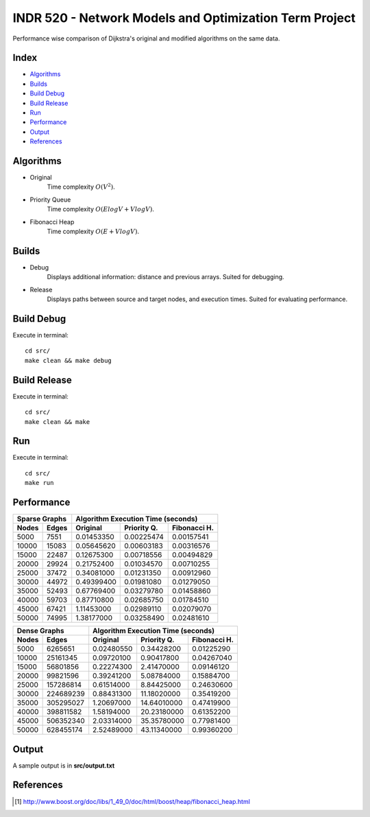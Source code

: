INDR 520 - Network Models and Optimization Term Project
=======================================================

Performance wise comparison of Dijkstra's original and modified algorithms on the same data.

Index
-----
- `Algorithms`_
- `Builds`_
- `Build Debug`_
- `Build Release`_
- `Run`_
- `Performance`_
- `Output`_
- `References`_

Algorithms
----------
- Original
    Time complexity :math:`O(V^2)`.
- Priority Queue
    Time complexity :math:`O(ElogV + VlogV)`.
- Fibonacci Heap
    Time complexity :math:`O(E + VlogV)`.

Builds
------
- Debug
    Displays additional information: distance and previous arrays. Suited for debugging.
- Release
    Displays paths between source and target nodes, and execution times. Suited for evaluating performance.

Build Debug
-----------
Execute in terminal:

::

    cd src/
    make clean && make debug

Build Release
-------------
Execute in terminal:

::

    cd src/
    make clean && make

Run
---
Execute in terminal:

::

    cd src/
    make run

Performance
-----------
======= ========= ========== =========== ============
   Sparse Graphs   Algorithm Execution Time (seconds)
----------------- -----------------------------------
Nodes   Edges     Original   Priority Q. Fibonacci H.
======= ========= ========== =========== ============
5000	7551	  0.01453350  0.00225474  0.00157541
10000	15083	  0.05645620  0.00603183  0.00316576
15000	22487	  0.12675300  0.00718556  0.00494829
20000	29924	  0.21752400  0.01034570  0.00710255
25000	37472	  0.34081000  0.01231350  0.00912960
30000	44972	  0.49399400  0.01981080  0.01279050
35000	52493	  0.67769400  0.03279780  0.01458860
40000	59703	  0.87710800  0.02685750  0.01784510
45000	67421	  1.11453000  0.02989110  0.02079070
50000	74995	  1.38177000  0.03258490  0.02481610
======= ========= ========== =========== ============

======= ========= ========== =========== ============
   Dense Graphs   Algorithm Execution Time (seconds)
----------------- -----------------------------------
Nodes   Edges     Original   Priority Q. Fibonacci H.
======= ========= ========== =========== ============
5000	6265651	  0.02480550 0.34428200	 0.01225290
10000	25161345  0.09720100 0.90417800	 0.04267040
15000	56801856  0.22274300 2.41470000	 0.09146120
20000	99821596  0.39241200 5.08784000	 0.15884700
25000	157286814 0.61514000 8.84425000	 0.24630600
30000	224689239 0.88431300 11.18020000 0.35419200
35000	305295027 1.20697000 14.64010000 0.47419900
40000	398811582 1.58194000 20.23180000 0.61352200
45000	506352340 2.03314000 35.35780000 0.77981400
50000	628455174 2.52489000 43.11340000 0.99360200
======= ========= ========== =========== ============

Output
------
A sample output is in **src/output.txt**

References
----------
.. [#] http://www.boost.org/doc/libs/1_49_0/doc/html/boost/heap/fibonacci_heap.html
